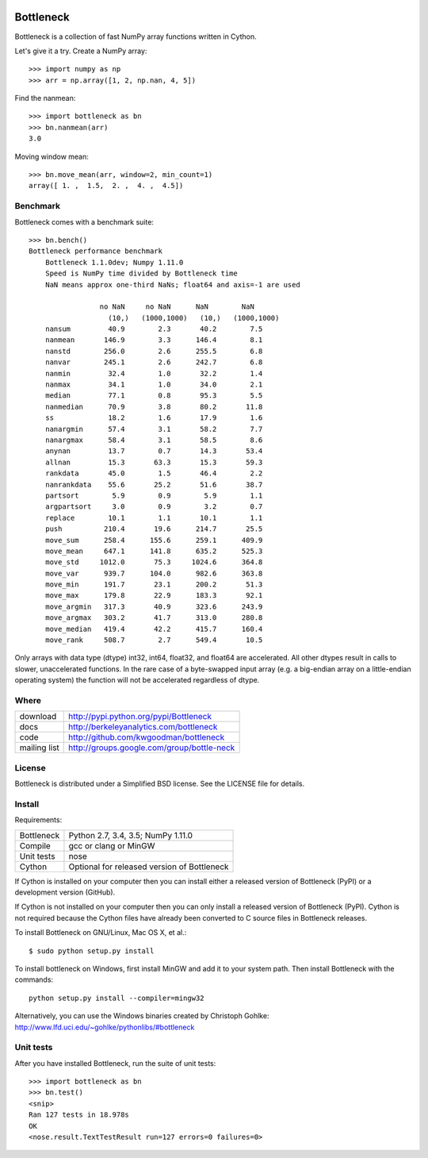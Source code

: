.. image:: https://travis-ci.org/kwgoodman/bottleneck.svg?branch=master
    :target: https://travis-ci.org/kwgoodman/bottleneck
==========
Bottleneck
==========

Bottleneck is a collection of fast NumPy array functions written in Cython.

Let's give it a try. Create a NumPy array::

    >>> import numpy as np
    >>> arr = np.array([1, 2, np.nan, 4, 5])

Find the nanmean::

    >>> import bottleneck as bn
    >>> bn.nanmean(arr)
    3.0

Moving window mean::

    >>> bn.move_mean(arr, window=2, min_count=1)
    array([ 1. ,  1.5,  2. ,  4. ,  4.5])

Benchmark
=========

Bottleneck comes with a benchmark suite::

    >>> bn.bench()
    Bottleneck performance benchmark
        Bottleneck 1.1.0dev; Numpy 1.11.0
        Speed is NumPy time divided by Bottleneck time
        NaN means approx one-third NaNs; float64 and axis=-1 are used

                     no NaN     no NaN      NaN        NaN
                       (10,)   (1000,1000)   (10,)   (1000,1000)
        nansum         40.9        2.3       40.2        7.5
        nanmean       146.9        3.3      146.4        8.1
        nanstd        256.0        2.6      255.5        6.8
        nanvar        245.1        2.6      242.7        6.8
        nanmin         32.4        1.0       32.2        1.4
        nanmax         34.1        1.0       34.0        2.1
        median         77.1        0.8       95.3        5.5
        nanmedian      70.9        3.8       80.2       11.8
        ss             18.2        1.6       17.9        1.6
        nanargmin      57.4        3.1       58.2        7.7
        nanargmax      58.4        3.1       58.5        8.6
        anynan         13.7        0.7       14.3       53.4
        allnan         15.3       63.3       15.3       59.3
        rankdata       45.0        1.5       46.4        2.2
        nanrankdata    55.6       25.2       51.6       38.7
        partsort        5.9        0.9        5.9        1.1
        argpartsort     3.0        0.9        3.2        0.7
        replace        10.1        1.1       10.1        1.1
        push          210.4       19.6      214.7       25.5
        move_sum      258.4      155.6      259.1      409.9
        move_mean     647.1      141.8      635.2      525.3
        move_std     1012.0       75.3     1024.6      364.8
        move_var      939.7      104.0      982.6      363.8
        move_min      191.7       23.1      200.2       51.3
        move_max      179.8       22.9      183.3       92.1
        move_argmin   317.3       40.9      323.6      243.9
        move_argmax   303.2       41.7      313.0      280.8
        move_median   419.4       42.2      415.7      160.4
        move_rank     508.7        2.7      549.4       10.5

Only arrays with data type (dtype) int32, int64, float32, and float64 are
accelerated. All other dtypes result in calls to slower, unaccelerated
functions. In the rare case of a byte-swapped input array (e.g. a big-endian
array on a little-endian operating system) the function will not be
accelerated regardless of dtype.

Where
=====

===================   ========================================================
 download             http://pypi.python.org/pypi/Bottleneck
 docs                 http://berkeleyanalytics.com/bottleneck
 code                 http://github.com/kwgoodman/bottleneck
 mailing list         http://groups.google.com/group/bottle-neck
===================   ========================================================

License
=======

Bottleneck is distributed under a Simplified BSD license. See the LICENSE file
for details.

Install
=======

Requirements:

======================== ====================================================
Bottleneck               Python 2.7, 3.4, 3.5; NumPy 1.11.0
Compile                  gcc or clang or MinGW
Unit tests               nose
Cython                   Optional for released version of Bottleneck
======================== ====================================================

If Cython is installed on your computer then you can install either a released
version of Bottleneck (PyPI) or a development version (GitHub).

If Cython is not installed on your computer then you can only install a
released version of Bottleneck (PyPI). Cython is not required because the
Cython files have already been converted to C source files in Bottleneck
releases.

To install Bottleneck on GNU/Linux, Mac OS X, et al.::

    $ sudo python setup.py install

To install bottleneck on Windows, first install MinGW and add it to your
system path. Then install Bottleneck with the commands::

    python setup.py install --compiler=mingw32

Alternatively, you can use the Windows binaries created by Christoph Gohlke:
http://www.lfd.uci.edu/~gohlke/pythonlibs/#bottleneck

Unit tests
==========

After you have installed Bottleneck, run the suite of unit tests::

    >>> import bottleneck as bn
    >>> bn.test()
    <snip>
    Ran 127 tests in 18.978s
    OK
    <nose.result.TextTestResult run=127 errors=0 failures=0>
